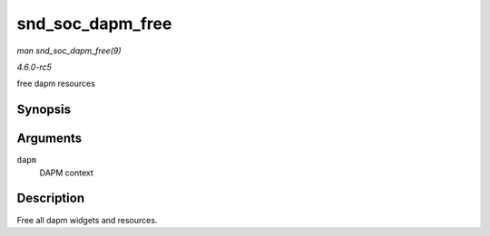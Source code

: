 .. -*- coding: utf-8; mode: rst -*-

.. _API-snd-soc-dapm-free:

=================
snd_soc_dapm_free
=================

*man snd_soc_dapm_free(9)*

*4.6.0-rc5*

free dapm resources


Synopsis
========

.. c:function:: void snd_soc_dapm_free( struct snd_soc_dapm_context * dapm )

Arguments
=========

``dapm``
    DAPM context


Description
===========

Free all dapm widgets and resources.


.. ------------------------------------------------------------------------------
.. This file was automatically converted from DocBook-XML with the dbxml
.. library (https://github.com/return42/sphkerneldoc). The origin XML comes
.. from the linux kernel, refer to:
..
.. * https://github.com/torvalds/linux/tree/master/Documentation/DocBook
.. ------------------------------------------------------------------------------
